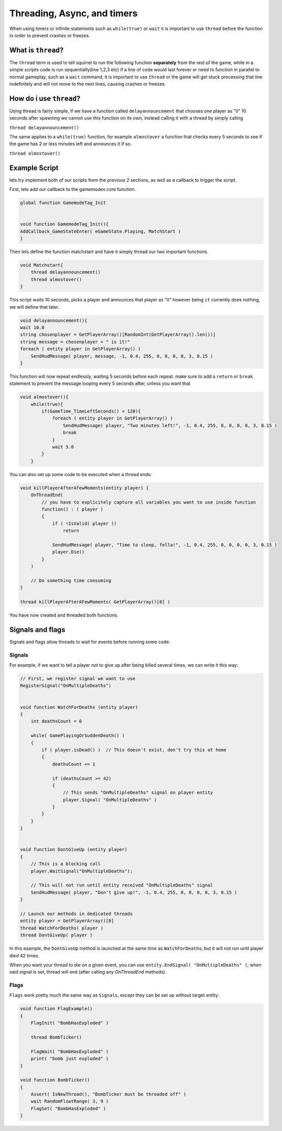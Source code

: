 Threading, Async, and timers
============================
When using timers or infinite statements such as ``while(true)`` or ``wait`` it is important to use ``thread`` before the function in order to prevent crashes or freezes.

What is ``thread``?
-------------------
The ``thread`` term is used to tell squirrel to run the following function **separately** from the rest of the game, while in a simple scripts code is run sequentially(line 1,2,3 etc)
if a line of code would last forever or need to function in parallel to normal gameplay, such as a  ``wait`` command, it is important to use ``thread`` or the game will get stuck processing that line indefinitely
and will not move to the next lines, causing crashes or freezes. 

How do i use ``thread``?
------------------------
Using thread is fairly simple, if we have a function called ``delayannouncement`` that chooses one player as "it" 10 seconds after spawning we cannot use this function on its own, instead calling it with a thread by simply calling

``thread delayannouncement()``

The same applies to a ``while(true)`` function, for example ``almostover`` a function that checks every 5 seconds to see if the game has 2 or less minutes left and announces it if so.

``thread almostover()``

Example Script
--------------
lets try implement both of our scripts from the previous 2 sections, as well as a callback to trigger the script.

First, lets add our callback to the gamemodes core function. 

.. code-block:: javascript^^

    global function GamemodeTag_Init


    void function GamemodeTag_Init(){
    AddCallback_GameStateEnter( eGameState.Playing, MatchStart )
    }

Then lets define the function matchstart and have it simply thread our two important functions.

.. code-block:: javascript

    void Matchstart{
        thread delayannouncement()
        thread almostover()
    }

This script waits 10 seconds, picks a player and announces that player as "it" however being ``it`` currently does nothing, we will define that later.

.. code-block:: javascript

    void delayannouncement(){
    wait 10.0 
    string chosenplayer = GetPlayerArray()[RandomInt(GetPlayerArray().len())]
    string message = chosenplayer + " is it!"
    foreach ( entity player in GetPlayerArray() )
        SendHudMessage( player, message, -1, 0.4, 255, 0, 0, 0, 0, 3, 0.15 )
    }

This function will now repeat endlessly, waiting 5 seconds before each repeat. make sure to add a ``return`` or ``break`` statement to prevent the message looping every 5 seconds after, unless you want that

.. code-block:: javascript

    void almostover(){
        while(true){
            if(GameTime_TimeLeftSeconds() < 120){
                foreach ( entity player in GetPlayerArray() )
                    SendHudMessage( player, "Two minutes left!", -1, 0.4, 255, 0, 0, 0, 0, 3, 0.15 )
                    break
                }
                wait 5.0
            }
        }

You can also set up some code to be executed when a thread ends:

.. code-block:: javascript

    void killPlayerAfterAfewMoments(entity player) {
        OnThreadEnd(
            // you have to explicitely capture all variables you want to use inside function
            function() : ( player )
            {
                if ( !IsValid( player ))
                    return

                SendHudMessage( player, "Time to sleep, fella!", -1, 0.4, 255, 0, 0, 0, 0, 3, 0.15 )
                player.Die()
            }
        )

        // Do something time consuming
    }

    thread killPlayerAfterAFewMoments( GetPlayerArray()[0] )


You have now created and threaded both functions.

Signals and flags
----------------------

Signals and flags allow threads to wait for events before running some code.

Signals
^^^^^^^^^^

.. cpp:function:: void RegisterSignal( string signal )

    Registers a Signals to use on any entity. It's required to register signals before using them.

.. cpp:class:: CBaseEntity

    :doc:`../reference/respawn/entities`

	.. cpp:function:: void Signal( string signal )

		Trigger a signal on this entity

	.. cpp:function:: void EndSignal( string signal )

		Ends this thread when the identifier is signaled on this entity

	.. cpp:function:: void WaitSignal( string signal )

		Halts this thread until a signal is activated for this entity

    .. cpp:function:: void ConnectOutput( string signal, void functionref( entity trigger, entity activator, entity caller, var value ) callback )

        Register a callback that executes when the ``signal`` has been fired on this Entity

    .. cpp:function:: void DisconnectOutput( string event, void functionref( entity trigger, entity activator, entity caller, var value ) callback )

        Disconnects the callback from the signal.

	.. cpp:function:: void AddOutput( string outputName, string | entity target, string inputName, string parameter = "", float delay = 0, float maxFires = 0 )

		Connects an output on this entity to an input on another entity via code.  The ``target`` can be a name or a named entity.
        
	.. cpp:function:: void Fire( string signal, string param = "", float delay = 0, entity activator = null, entity caller = null )

		Fire a signal on this entity, with optional parm and delay

	.. cpp:function:: void FireNow( string output, string param = "", float delay = 0, entity activator = null, entity caller = null )

		Fire a signal on this entity, with optional parm and delay (synchronous)

For example, if we want to tell a player not to give up after being killed several times, we can write it this way:

.. code-block:: javascript

    // First, we register signal we want to use
    RegisterSignal("OnMultipleDeaths")


    void function WatchForDeaths (entity player) 
    {
        int deathsCount = 0

        while( GamePlayingOrSuddenDeath() )
        {
            if ( player.isDead() )  // This doesn't exist, don't try this at home
            {
                deathsCount += 1

                if (deathsCount >= 42)
                {
                    // This sends "OnMultipleDeaths" signal on player entity
                    player.Signal( "OnMultipleDeaths" )
                } 
            }
        }
    }


    void function DontGiveUp (entity player)
    {
        // This is a blocking call
        player.WaitSignal("OnMultipleDeaths");

        // This will not run until entity received "OnMultipleDeaths" signal
        SendHudMessage( player, "Don't give up!", -1, 0.4, 255, 0, 0, 0, 0, 3, 0.15 )
    }

    // Launch our methods in dedicated threads
    entity player = GetPlayerArray()[0]
    thread WatchForDeaths( player )
    thread DontGiveUp( player )

In this example, the ``DontGiveUp`` method is launched at the same time as ``WatchForDeaths``; but it will not 
run until player died 42 times.

When you want your thread to die on a given event, you can use ``entity.EndSignal( "OnMultipleDeaths" )``; when said signal 
is set, thread will end (after calling any `OnThreadEnd` methods).

Flags
^^^^^^^^^^

``Flags`` work pretty much the same way as ``Signals``, except they can be set up without target entity:

.. cpp:function:: void FlagInit( string flag, bool isSet = false )

    Create a flag

.. cpp:function:: void FlagWait( string flag )

    Halts a thread until a flag is set. Callee must be threaded off.

.. cpp:function:: void FlagWaitAll( ... )

    Halts until every passed flag is set. Callee must be threaded off.

.. cpp:function:: void FlagWaitWithTimeout( string flag, float timeOut )

    Halts until the passed flag is set or the timer runs out. Callee must be threaded off.

.. cpp:function:: void FlagSet( string flag )

    Raise a flag

.. cpp:function:: void FlagSetOnFlag( string flagset, string flagwait, float delay = 0 )

    Set ``flagset`` after ``flagwait`` is set and the delay is met.

.. cpp:function:: void FlagClear( string flag )

    Reset a flag

.. cpp:function:: void FlagWaitClearAll( ... )

    Resets all passed flags.

.. cpp:function:: void FlagClearOnFlag( string flagclear, string flagwait )

    Reset ``flagclear`` when ``flagwait`` is set. 

.. cpp:function:: void FlagWaitClearWithTimeout( string flag, float timeOut )

    Resets a flag after the timer runs out.

.. cpp:function:: void FlagWaitClearAny( ... )

    Wait until any passed flag is cleared.

.. cpp:function:: void FlagClearEnd( string flag )

.. cpp:function:: void FlagToggle( string flag )

    Raise a flag if it is reset, or reset it if it's raised.

.. cpp:function:: void FlagEnd( string flag )

.. cpp:function:: bool Flag( string flag )

    Returns the current state of a flag.

.. cpp:function:: bool FlagExists( string flag )

    Returns ``true`` if the flag is initialized

.. cpp:function:: array<string> GetFlagsFromString( string str )

    Splits the flag on ``" "``

.. cpp:function:: array<string> GetFlagsFromField( entity ent, var field )

    Splits the value of the keyvalues of the entity on the index ``field`` on ``" "``


.. code-block:: javascript

    void function FlagExample()
    {
        FlagInit( "BombHasExploded" )

        thread BombTicker()

        FlagWait( "BombHasExploded" )
        print( "bomb just exploded" )
    }

    void function BombTicker()
    {
        Assert( IsNewThread(), "BombTicker must be threaded off" )
        wait RandomFloatRange( 3, 9 )
        FlagSet( "BombHasExploded" )
    }